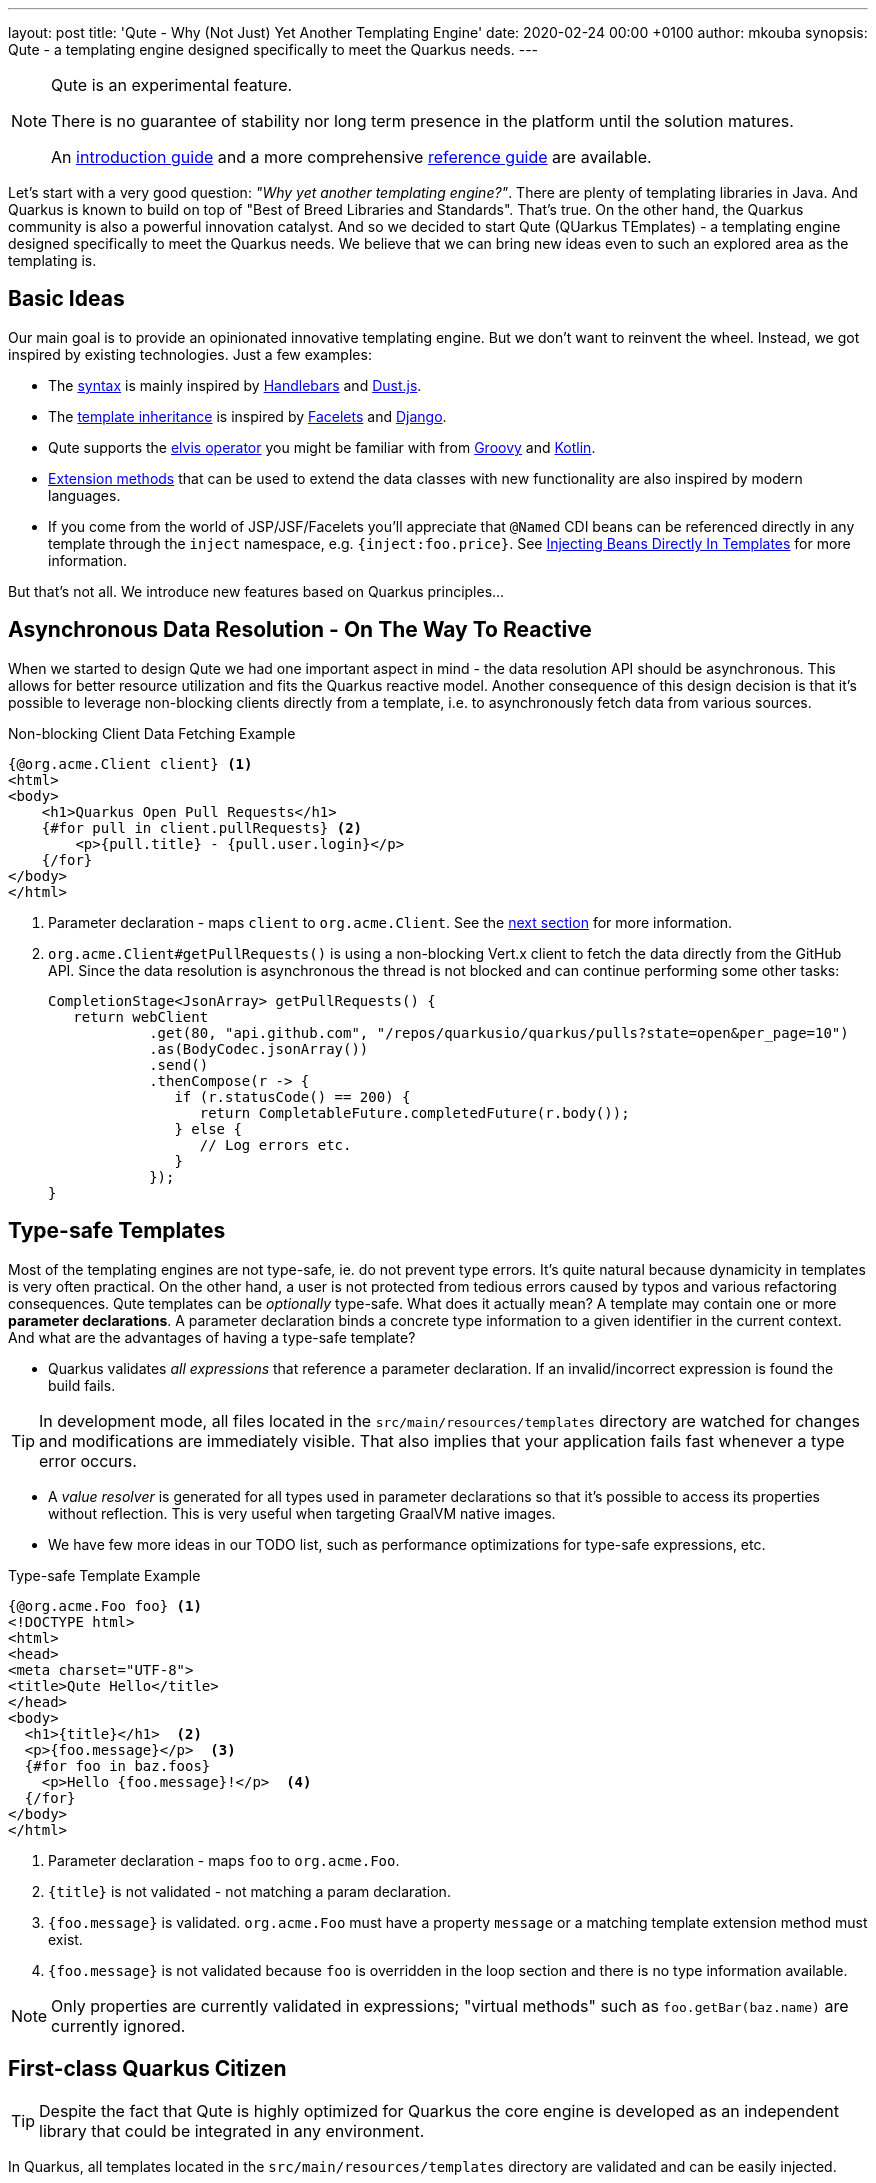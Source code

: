 ---
layout: post
title: 'Qute - Why (Not Just) Yet Another Templating Engine'
date:   2020-02-24 00:00 +0100
author: mkouba
synopsis: Qute - a templating engine designed specifically to meet the Quarkus needs.
---

[NOTE]
====
Qute is an experimental feature. 

There is no guarantee of stability nor long term presence in the platform until the solution matures. 

An https://quarkus.io/guides/qute[introduction guide] and a more comprehensive https://quarkus.io/guides/qute-reference[reference guide] are available.
====

Let's start with a very good question: _"Why yet another templating engine?"_.
There are plenty of templating libraries in Java.
And Quarkus is known to build on top of "Best of Breed Libraries and Standards".
That's true.
On the other hand, the Quarkus community is also a powerful innovation catalyst.
And so we decided to start Qute (QUarkus TEmplates) - a templating engine designed specifically to meet the Quarkus needs. 
We believe that we can bring new ideas even to such an explored area as the templating is.

== Basic Ideas

Our main goal is to provide an opinionated innovative templating engine.
But we don't want to reinvent the wheel.
Instead, we got inspired by existing technologies.
Just a few examples:

* The https://quarkus.io/guides/qute-reference#syntax-and-building-blocks[syntax] is mainly inspired by https://handlebarsjs.com/[Handlebars] and https://www.dustjs.com/[Dust.js].
* The https://quarkus.io/guides/qute-reference#include_helper[template inheritance] is inspired by https://en.wikipedia.org/wiki/Facelets[Facelets] and https://docs.djangoproject.com/en/3.0/ref/templates/language/[Django]. 
* Qute supports the https://en.wikipedia.org/wiki/Elvis_operator[elvis operator] you might be familiar with from https://groovy-lang.org/[Groovy] and https://kotlinlang.org/[Kotlin]. 
* https://quarkus.io/guides/qute-reference#template_extension_methods[Extension methods]  that can be used to extend the data classes with new functionality are also inspired by modern languages.
* If you come from the world of JSP/JSF/Facelets you'll appreciate that `@Named` CDI beans can be referenced directly in any template through the `inject` namespace, e.g. `{inject:foo.price}`. See https://quarkus.io/guides/qute-reference#injecting-beans-directly-in-templates[Injecting Beans Directly In Templates] for more information.

But that's not all.
We introduce new features based on Quarkus principles...

== Asynchronous Data Resolution - On The Way To Reactive

When we started to design Qute we had one important aspect in mind - the data resolution API should be asynchronous.
This allows for better resource utilization and fits the Quarkus reactive model.
Another consequence of this design decision is that it's possible to leverage non-blocking clients directly from a template, i.e. to asynchronously fetch data from various sources.

.Non-blocking Client Data Fetching Example
[source,html]
----
{@org.acme.Client client} <1>
<html>
<body>
    <h1>Quarkus Open Pull Requests</h1>
    {#for pull in client.pullRequests} <2>
        <p>{pull.title} - {pull.user.login}</p>
    {/for} 
</body>
</html>
----
<1> Parameter declaration - maps `client` to `org.acme.Client`. See the <<type-safe-templates,next section>> for more information.
<2> `org.acme.Client#getPullRequests()` is using a non-blocking Vert.x client to fetch the data directly from the GitHub API. Since the data resolution is asynchronous the thread is not blocked and can continue performing some other tasks:
+
[source,java]
----
CompletionStage<JsonArray> getPullRequests() {
   return webClient
            .get(80, "api.github.com", "/repos/quarkusio/quarkus/pulls?state=open&per_page=10")
            .as(BodyCodec.jsonArray())
            .send()
            .thenCompose(r -> {
               if (r.statusCode() == 200) {
                  return CompletableFuture.completedFuture(r.body());
               } else {
                  // Log errors etc.
               }
            });
}
----

[[type-safe-templates]]
== Type-safe Templates

Most of the templating engines are not type-safe, ie. do not prevent type errors.
It's quite natural because dynamicity in templates is very often practical.
On the other hand, a user is not protected from tedious errors caused by typos and various refactoring consequences.
Qute templates can be _optionally_ type-safe.
What does it actually mean?
A template may contain one or more *parameter declarations*.
A parameter declaration binds a concrete type information to a given identifier in the current context.
And what are the advantages of having a type-safe template?

* Quarkus validates _all expressions_ that reference a parameter declaration. If an invalid/incorrect expression is found the build fails. 

TIP: In development mode, all files located in the `src/main/resources/templates` directory are watched for changes and modifications are immediately visible. That also implies that your application fails fast whenever a type error occurs.

* A _value resolver_ is generated for all types used in parameter declarations so that it’s possible to access its properties without reflection. This is very useful when targeting GraalVM native images. 
* We have few more ideas in our TODO list, such as performance optimizations for type-safe expressions, etc. 

.Type-safe Template Example
[source,html]
----
{@org.acme.Foo foo} <1>
<!DOCTYPE html>
<html>
<head>
<meta charset="UTF-8">
<title>Qute Hello</title>
</head>
<body>
  <h1>{title}</h1>  <2>
  <p>{foo.message}</p>  <3>
  {#for foo in baz.foos}
    <p>Hello {foo.message}!</p>  <4>
  {/for}
</body>
</html>
----
<1> Parameter declaration - maps `foo` to `org.acme.Foo`.
<2> `{title}` is not validated - not matching a param declaration.
<3> `{foo.message}` is validated. `org.acme.Foo` must have a property `message` or a matching template extension method must exist. 
<4> `{foo.message}` is not validated because `foo` is overridden in the loop section and there is no type information available.

NOTE: Only properties are currently validated in expressions; "virtual methods" such as `foo.getBar(baz.name)` are currently ignored. 

== First-class Quarkus Citizen

TIP: Despite the fact that Qute is highly optimized for Quarkus the core engine is developed as an independent library that could be integrated in any environment.

In Quarkus, all templates located in the `src/main/resources/templates` directory are validated and can be easily injected.

.Template Injection Example
[source,java]
----
package org.acme.qute;

import io.quarkus.qute.Template;

class MyBean {

    @Inject 
    Template items; <1>
    
    @Inject
    Service service;

    String renderItems() {
       return items.data("items", service.getItems()).render(); <2>
    }
}
----
<1> The field name is used to locate the template. In this particular case, the container will attempt to locate a template with path `src/main/resources/templates/items.html`. If there is no such template available the build fails.
<2> See the https://quarkus.io/guides/qute-reference#hello-world-example[Hello World Example] to explore the basic workflow.

Moreover, a preconfigured `Engine` instance is provided and available for injection.
The `Engine` is a central point for template management and provides some low-level API.

== RESTEasy Integration

If used together with RESTEasy a resource method may return a `TemplateInstance` and the integration code takes care of all the necessary steps and renders the output to the response. 
See https://quarkus.io/guides/qute-reference#resteasy-integration[RESTEasy Integration] for more information.

.JAX-RS Resource Example
[source,java]
----
package org.acme.qute;
...
import io.quarkus.qute.TemplateInstance;
import io.quarkus.qute.Template;

@Path("hello")
public class HelloResource {

    @Inject
    Template hello; <1>

    @GET
    @Produces(MediaType.TEXT_PLAIN)
    public TemplateInstance get(@QueryParam("name") String name) {
        // the template looks like: Hello {name}!
        return hello.data("name", name); <2> <3>
    }
}
----
<1> The field name is used to locate the template. In this particular case, we're injecting a template with path `templates/hello.txt`.
<2> `Template.data()` returns a new template instance that can be customized before the actual rendering is triggered. In this case, we put the name value under the key `name`. The data map is accessible during rendering. 
<3> Note that we don't trigger the rendering - this is done automatically by a special `ContainerResponseFilter` implementation.


== Mailer Integration

Templates may come in handy when creating e-mail messages.
The Mailer extension integrates with Qute to provide a convenient way of sending e-mails.
In particular, the message body is automatically created using `+*.html+` and `+*.txt+` templates from the `src/main/resources/templates` directory. 
See the https://quarkus.io/guides/mailer#message-body-based-on-qute-templates[Sending Emails] guide for more details. 

== Conclusion

Qute first landed in Quarkus 1.1.0.Final.
Since then we fixed many bugs and implemented some feature requests.
Feel free to join our community to stabilize the API, harden the implementation and explore the new possibilities! 
